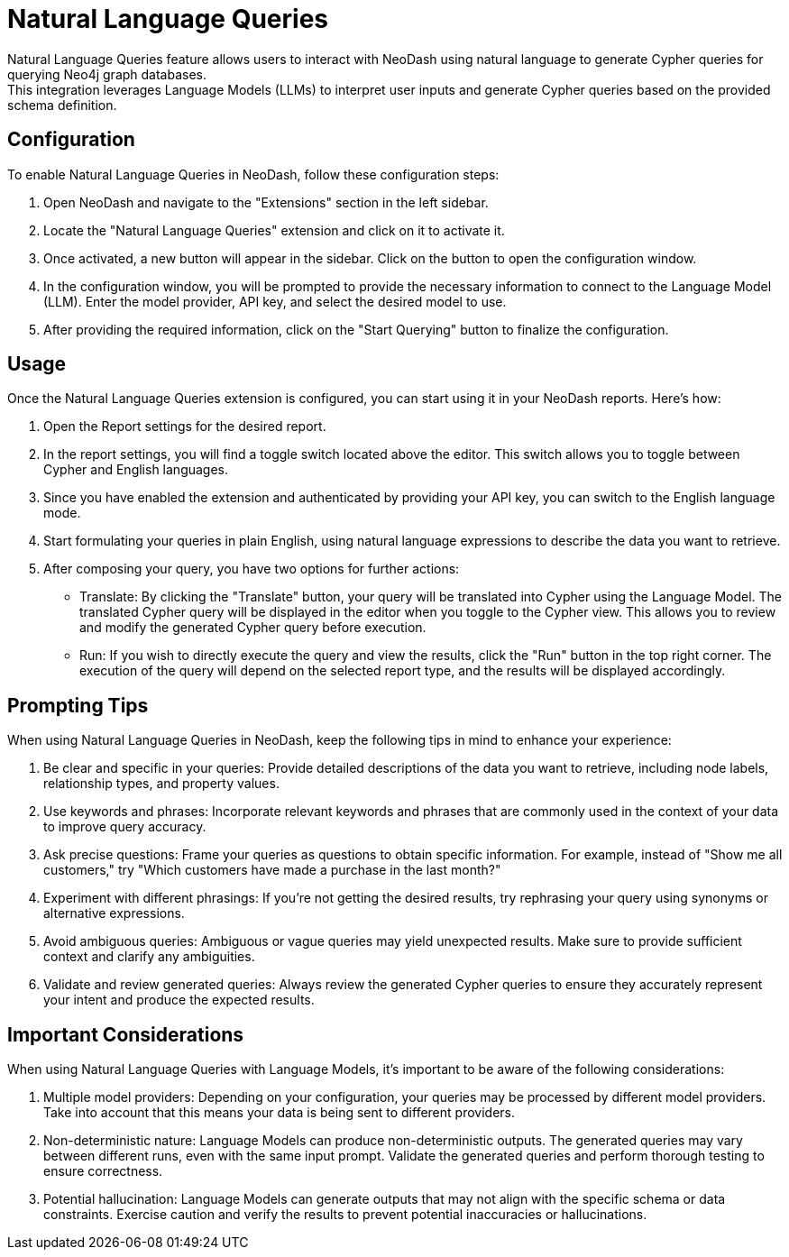 = Natural Language Queries
Natural Language Queries feature allows users to interact with NeoDash using natural language to generate Cypher queries for querying Neo4j graph databases. 
This integration leverages Language Models (LLMs) to interpret user inputs and generate Cypher queries based on the provided schema definition.

== Configuration
To enable Natural Language Queries in NeoDash, follow these configuration steps:

1. Open NeoDash and navigate to the "Extensions" section in the left sidebar.
2. Locate the "Natural Language Queries" extension and click on it to activate it.
3. Once activated, a new button will appear in the sidebar. Click on the button to open the configuration window.
4. In the configuration window, you will be prompted to provide the necessary information to connect to the Language Model (LLM). Enter the model provider, API key, and select the desired model to use.
5. After providing the required information, click on the "Start Querying" button to finalize the configuration.


== Usage
Once the Natural Language Queries extension is configured, you can start using it in your NeoDash reports. Here's how:

1. Open the Report settings for the desired report.
2. In the report settings, you will find a toggle switch located above the editor. This switch allows you to toggle between Cypher and English languages.
3. Since you have enabled the extension and authenticated by providing your API key, you can switch to the English language mode.
4. Start formulating your queries in plain English, using natural language expressions to describe the data you want to retrieve.
5. After composing your query, you have two options for further actions:

* Translate: By clicking the "Translate" button, your query will be translated into Cypher using the Language Model. The translated Cypher query will be displayed in the editor when you toggle to the Cypher view. 
This allows you to review and modify the generated Cypher query before execution.
* Run: If you wish to directly execute the query and view the results, click the "Run" button in the top right corner. The execution of the query will depend on the selected report type, and the results will be displayed accordingly.



== Prompting Tips

When using Natural Language Queries in NeoDash, keep the following tips in mind to enhance your experience:

1. Be clear and specific in your queries: Provide detailed descriptions of the data you want to retrieve, including node labels, relationship types, and property values.
2. Use keywords and phrases: Incorporate relevant keywords and phrases that are commonly used in the context of your data to improve query accuracy.
3. Ask precise questions: Frame your queries as questions to obtain specific information. For example, instead of "Show me all customers," try "Which customers have made a purchase in the last month?"
4. Experiment with different phrasings: If you're not getting the desired results, try rephrasing your query using synonyms or alternative expressions.
5. Avoid ambiguous queries: Ambiguous or vague queries may yield unexpected results. Make sure to provide sufficient context and clarify any ambiguities.
6. Validate and review generated queries: Always review the generated Cypher queries to ensure they accurately represent your intent and produce the expected results.


== Important Considerations

When using Natural Language Queries with Language Models, it's important to be aware of the following considerations:

1. Multiple model providers: Depending on your configuration, your queries may be processed by different model providers. Take into account that this means your data is being sent to different providers.
2. Non-deterministic nature: Language Models can produce non-deterministic outputs. The generated queries may vary between different runs, even with the same input prompt. Validate the generated queries and perform thorough testing to ensure correctness.
3. Potential hallucination: Language Models can generate outputs that may not align with the specific schema or data constraints. Exercise caution and verify the results to prevent potential inaccuracies or hallucinations.